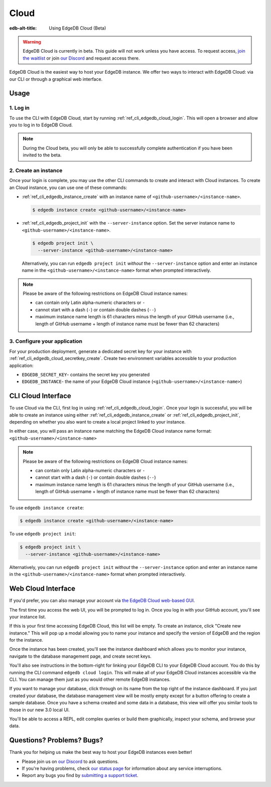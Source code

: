 .. _ref_guide_cloud:

=====
Cloud
=====

:edb-alt-title: Using EdgeDB Cloud (Beta)

.. warning::

    EdgeDB Cloud is currently in beta. This guide will not work unless you have
    access. To request access, `join the waitlist </p/cloud-waitlist>`_ or join
    `our Discord <https://discord.gg/umUueND6ag>`_ and request access there.

EdgeDB Cloud is the easiest way to host your EdgeDB instance. We offer two ways
to interact with EdgeDB Cloud: via our CLI or through a graphical web
interface.

.. edb:youtube-embed:: IG1MggUzzH4

Usage
=====


1. Log in
---------

To use the CLI with EdgeDB Cloud, start by running
:ref:`ref_cli_edgedb_cloud_login`. This will open a browser and allow you to
log in to EdgeDB Cloud.

.. note::

    During the Cloud beta, you will only be able to successfully complete
    authentication if you have been invited to the beta.


2. Create an instance
---------------------

Once your login is complete, you may use the other CLI commands to create and
interact with Cloud instances. To create an Cloud instance, you can use one of
these commands:

* :ref:`ref_cli_edgedb_instance_create` with an instance name of
  ``<github-username>/<instance-name>``.

  .. code-block:: bash

      $ edgedb instance create <github-username>/<instance-name>

* :ref:`ref_cli_edgedb_project_init` with the ``--server-instance`` option. Set
  the server instance name to ``<github-username>/<instance-name>``.

  .. code-block:: bash

      $ edgedb project init \
        --server-instance <github-username>/<instance-name>

  Alternatively, you can run ``edgedb project init`` *without* the
  ``--server-instance`` option and enter an instance name in the
  ``<github-username>/<instance-name>`` format when prompted interactively.

.. note::

    Please be aware of the following restrictions on EdgeDB Cloud instance
    names:

    * can contain only Latin alpha-numeric characters or ``-``
    * cannot start with a dash (``-``) or contain double dashes (``--``)
    * maximum instance name length is 61 characters minus the length of your
      GitHub username (i.e., length of GitHub username + length of instance
      name must be fewer than 62 characters)



3. Configure your application
-----------------------------

For your production deployment, generate a dedicated secret key for your
instance with :ref:`ref_cli_edgedb_cloud_secretkey_create`. Create two
environment variables accessible to your production application:

* ``EDGEDB_SECRET_KEY``- contains the secret key you generated
* ``EDGEDB_INSTANCE``- the name of your EdgeDB Cloud instance
  (``<github-username>/<instance-name>``)


CLI Cloud Interface
===================

To use Cloud via the CLI, first log in using :ref:`ref_cli_edgedb_cloud_login`.
Once your login is successful, you will be able to create an instance using
either :ref:`ref_cli_edgedb_instance_create` or
:ref:`ref_cli_edgedb_project_init`, depending on whether you also want to
create a local project linked to your instance.

In either case, you will pass an instance name matching the EdgeDB Cloud
instance name format: ``<github-username>/<instance-name>``

.. note::

    Please be aware of the following restrictions on EdgeDB Cloud instance
    names:

    * can contain only Latin alpha-numeric characters or ``-``
    * cannot start with a dash (``-``) or contain double dashes (``--``)
    * maximum instance name length is 61 characters minus the length of your
      GitHub username (i.e., length of GitHub username + length of instance
      name must be fewer than 62 characters)

To use ``edgedb instance create``:

.. code-block:: bash

    $ edgedb instance create <github-username>/<instance-name>

To use ``edgedb project init``:

.. code-block:: bash

    $ edgedb project init \
      --server-instance <github-username>/<instance-name>

Alternatively, you can run ``edgedb project init`` *without* the
``--server-instance`` option and enter an instance name in the
``<github-username>/<instance-name>`` format when prompted interactively.


Web Cloud Interface
===================

If you'd prefer, you can also manage your account via `the EdgeDB Cloud
web-based GUI <https://cloud.edgedb.com/>`_.

The first time you access the web UI, you will be prompted to log in. Once you
log in with your GitHub account, you'll see your instance list.

If this is your first time accessing EdgeDB Cloud, this list will be empty. To
create an instance, click "Create new instance." This will pop up a modal
allowing you to name your instance and specify the version of EdgeDB and the
region for the instance.

Once the instance has been created, you'll see the instance dashboard which
allows you to monitor your instance, navigate to the database management page,
and create secret keys.

You'll also see instructions in the bottom-right for linking your EdgeDB CLI to
your EdgeDB Cloud account. You do this by running the CLI command ``edgedb
cloud login``. This will make all of your EdgeDB Cloud instances accessible via
the CLI. You can manage them just as you would other remote EdgeDB instances.

If you want to manage your database, click through on its name from the top
right of the instance dashboard. If you just created your database, the
database management view will be mostly empty except for a button offering to
create a sample database. Once you have a schema created and some data in a
database, this view will offer you similar tools to those in our new 3.0 local
UI.

You'll be able to access a REPL, edit complex queries or build them
graphically, inspect your schema, and browse your data.


Questions? Problems? Bugs?
==========================

Thank you for helping us make the best way to host your EdgeDB instances even
better!

* Please join us on `our Discord <https://discord.gg/umUueND6ag>`_  to ask
  questions.
* If you're having problems, check `our status page
  <https://www.edgedbstatus.com/>`_ for information about any service
  interruptions.
* Report any bugs you find by `submitting a support ticket
  <https://edgedb.com/p/cloud-support>`_.
